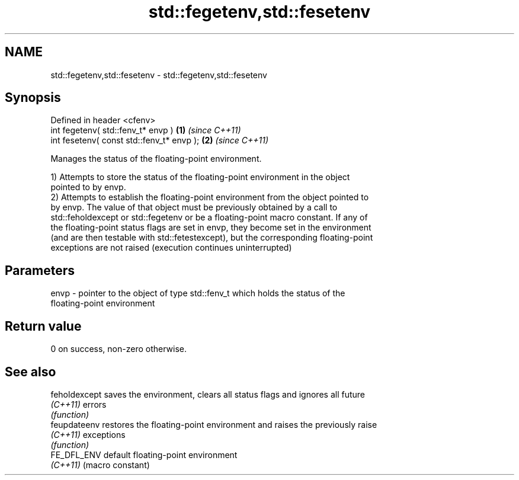 .TH std::fegetenv,std::fesetenv 3 "Nov 25 2015" "2.1 | http://cppreference.com" "C++ Standard Libary"
.SH NAME
std::fegetenv,std::fesetenv \- std::fegetenv,std::fesetenv

.SH Synopsis
   Defined in header <cfenv>
   int fegetenv( std::fenv_t* envp )        \fB(1)\fP \fI(since C++11)\fP
   int fesetenv( const std::fenv_t* envp ); \fB(2)\fP \fI(since C++11)\fP

   Manages the status of the floating-point environment.

   1) Attempts to store the status of the floating-point environment in the object
   pointed to by envp.
   2) Attempts to establish the floating-point environment from the object pointed to
   by envp. The value of that object must be previously obtained by a call to
   std::feholdexcept or std::fegetenv or be a floating-point macro constant. If any of
   the floating-point status flags are set in envp, they become set in the environment
   (and are then testable with std::fetestexcept), but the corresponding floating-point
   exceptions are not raised (execution continues uninterrupted)

.SH Parameters

   envp - pointer to the object of type std::fenv_t which holds the status of the
          floating-point environment

.SH Return value

   0 on success, non-zero otherwise.

.SH See also

   feholdexcept saves the environment, clears all status flags and ignores all future
   \fI(C++11)\fP      errors
                \fI(function)\fP 
   feupdateenv  restores the floating-point environment and raises the previously raise
   \fI(C++11)\fP      exceptions
                \fI(function)\fP 
   FE_DFL_ENV   default floating-point environment
   \fI(C++11)\fP      (macro constant) 
